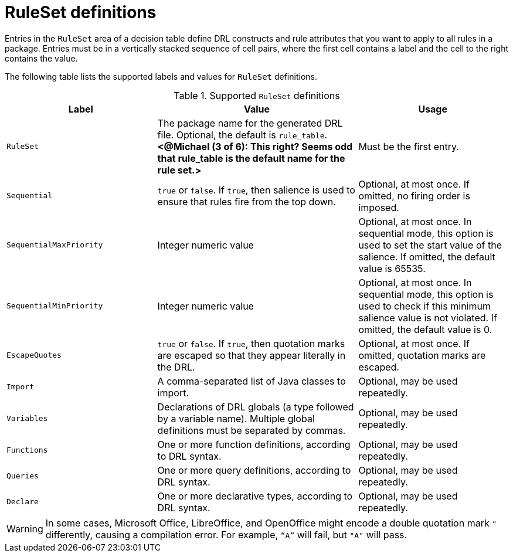 [id='decision-tables-rule-set-entries-ref']
= RuleSet definitions

Entries in the `RuleSet` area of a decision table define DRL constructs and rule attributes that you want to apply to all rules in a package. Entries must be in a vertically stacked sequence of cell pairs, where the first cell contains a label and the cell to the right contains the value.

The following table lists the supported labels and values for `RuleSet` definitions.

.Supported `RuleSet` definitions
[cols="30%,40%,30%", options="header"]
|===
|Label |Value |Usage

|`RuleSet`
|The package name for the generated DRL file. Optional, the default is `rule_table`.  *<@Michael (3 of 6): This right? Seems odd that rule_table is the default name for the rule set.>*
|Must be the first entry.

|`Sequential`
|`true` or `false`. If `true`, then salience is used to ensure that rules fire from the top down.
|Optional, at most once. If omitted, no firing order is imposed.

|`SequentialMaxPriority`
|Integer numeric value
|Optional, at most once. In sequential mode, this option is used to set the start value of the salience. If omitted, the default value is 65535.

|`SequentialMinPriority`
|Integer numeric value
|Optional, at most once. In sequential mode, this option is used to check if this minimum salience value is not violated. If omitted, the default value is 0.

|`EscapeQuotes`
|`true` or `false`. If `true`, then quotation marks are escaped so that they appear literally in the DRL.
|Optional, at most once. If omitted, quotation marks are escaped.

|`Import`
|A comma-separated list of Java classes to import.
|Optional, may be used repeatedly.

|`Variables`
|Declarations of DRL globals (a type followed by a variable name). Multiple global definitions must be separated by commas.
|Optional, may be used repeatedly.

|`Functions`
|One or more function definitions, according to DRL syntax.
|Optional, may be used repeatedly.

|`Queries`
|One or more query definitions, according to DRL syntax.
|Optional, may be used repeatedly.

|`Declare`
|One or more declarative types, according to DRL syntax.
|Optional, may be used repeatedly.
|===

WARNING: In some cases, Microsoft Office, LibreOffice, and OpenOffice might encode a double quotation mark `"` differently, causing a compilation error. For example, `"`A`"` will fail, but `"A"` will pass.
